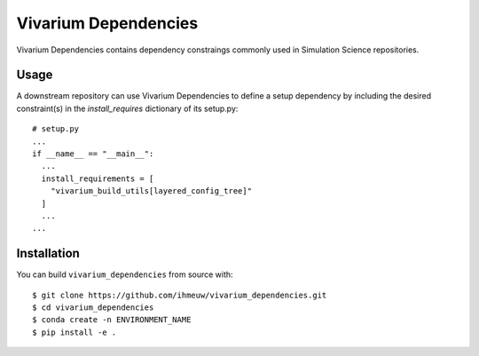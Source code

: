 =====================
Vivarium Dependencies
=====================

Vivarium Dependencies contains dependency constraings commonly used in Simulation 
Science repositories.

Usage
=====

A downstream repository can use Vivarium Dependencies to define a setup dependency
by including the desired constraint(s) in the `install_requires` dictionary of its setup.py::

  # setup.py
  ...
  if __name__ == "__main__":
    ...
    install_requirements = [
      "vivarium_build_utils[layered_config_tree]"
    ]
    ...
  ...

Installation
============

You can build ``vivarium_dependencies`` from source with::

  $ git clone https://github.com/ihmeuw/vivarium_dependencies.git
  $ cd vivarium_dependencies
  $ conda create -n ENVIRONMENT_NAME
  $ pip install -e .
